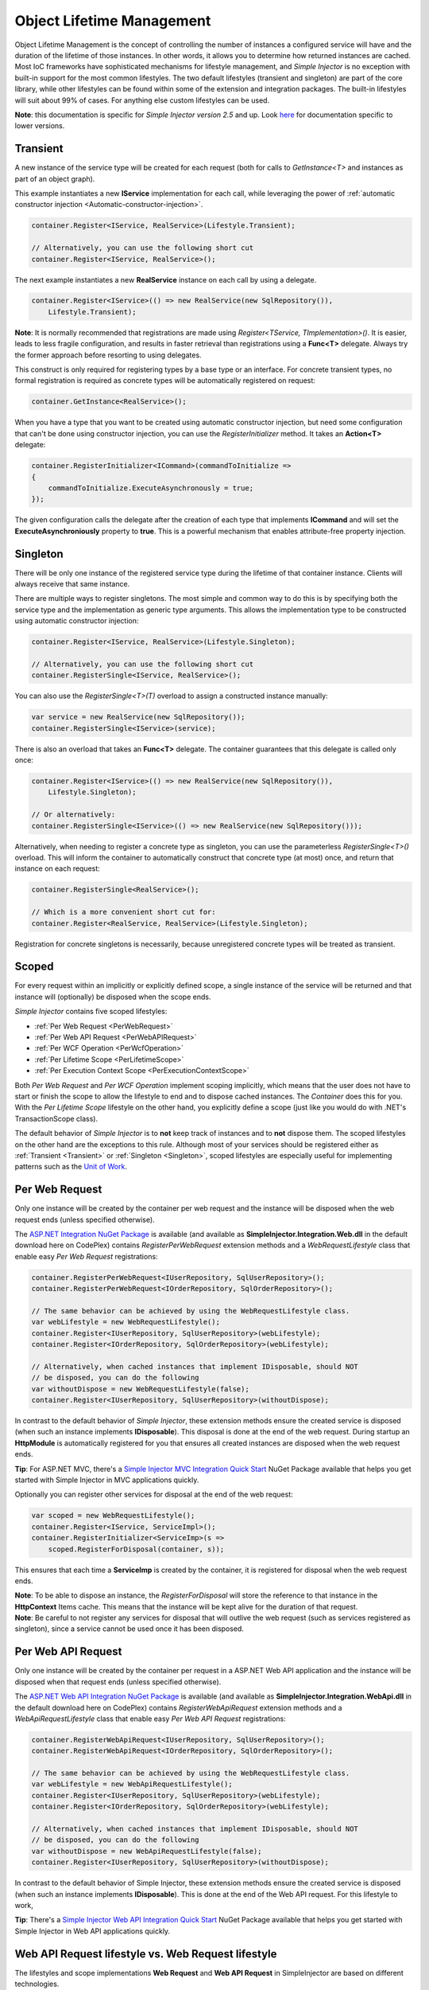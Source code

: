 ==========================
Object Lifetime Management
==========================

Object Lifetime Management is the concept of controlling the number of instances a configured service will have and the duration of the lifetime of those instances. In other words, it allows you to determine how returned instances are cached. Most IoC frameworks have sophisticated mechanisms for lifestyle management, and *Simple Injector* is no exception with built-in support for the most common lifestyles. The two default lifestyles (transient and singleton) are part of the core library, while other lifestyles can be found within some of the extension and integration packages. The built-in lifestyles will suit about 99% of cases. For anything else custom lifestyles can be used.

.. container:: Note

	**Note**: this documentation is specific for *Simple Injector version 2.5* and up. Look `here <https://simpleinjector.codeplex.com/wikipage?title=ObjectLifestyleManagement&version=59>`_ for documentation specific to lower versions.

.. _Transient:

Transient
=========

.. container:: Note
	
    A new instance of the service type will be created for each request (both for calls to *GetInstance<T>* and instances as part of an object graph).

This example instantiates a new **IService** implementation for each call, while leveraging the power of :ref:`automatic constructor injection <Automatic-constructor-injection>`.

.. code-block:: c#

	container.Register<IService, RealService>(Lifestyle.Transient); 

	// Alternatively, you can use the following short cut
	container.Register<IService, RealService>();

The next example instantiates a new **RealService** instance on each call by using a delegate.

.. code-block:: c#

	container.Register<IService>(() => new RealService(new SqlRepository()),
	    Lifestyle.Transient); 

.. container:: Note
	
	**Note**: It is normally recommended that registrations are made using *Register<TService, TImplementation>()*. It is easier, leads to less fragile configuration, and results in faster retrieval than registrations using a **Func<T>** delegate. Always try the former approach before resorting to using delegates.

This construct is only required for registering types by a base type or an interface. For concrete transient types, no formal registration is required as concrete types will be automatically registered on request:

.. code-block:: c#

	container.GetInstance<RealService>(); 

When you have a type that you want to be created using automatic constructor injection, but need some configuration that can't be done using constructor injection, you can use the *RegisterInitializer* method. It takes an **Action<T>** delegate:

.. code-block:: c#

	container.RegisterInitializer<ICommand>(commandToInitialize =>
	{
	    commandToInitialize.ExecuteAsynchronously = true;
	});

The given configuration calls the delegate after the creation of each type that implements **ICommand** and will set the **ExecuteAsynchroniously** property to **true**. This is a powerful mechanism that enables attribute-free property injection.

.. _Singleton:

Singleton
=========

.. container:: Note
	
    There will be only one instance of the registered service type during the lifetime of that container instance. Clients will always receive that same instance.

There are multiple ways to register singletons. The most simple and common way to do this is by specifying both the service type and the implementation as generic type arguments. This allows the implementation type to be constructed using automatic constructor injection:

.. code-block:: c#

	container.Register<IService, RealService>(Lifestyle.Singleton);

	// Alternatively, you can use the following short cut
	container.RegisterSingle<IService, RealService>();

You can also use the *RegisterSingle<T>(T)* overload to assign a constructed instance manually:
 
.. code-block:: c#

	var service = new RealService(new SqlRepository());
	container.RegisterSingle<IService>(service);

There is also an overload that takes an **Func<T>** delegate. The container guarantees that this delegate is called only once:

.. code-block:: c#

	container.Register<IService>(() => new RealService(new SqlRepository()),
	    Lifestyle.Singleton);

	// Or alternatively:
	container.RegisterSingle<IService>(() => new RealService(new SqlRepository()));

Alternatively, when needing to register a concrete type as singleton, you can use the parameterless *RegisterSingle<T>()* overload. This will inform the container to automatically construct that concrete type (at most) once, and return that instance on each request:

.. code-block:: c#

	container.RegisterSingle<RealService>();

	// Which is a more convenient short cut for:
	container.Register<RealService, RealService>(Lifestyle.Singleton);

Registration for concrete singletons is necessarily, because unregistered concrete types will be treated as transient.

.. _Scoped:

Scoped
======

.. container:: Note
	
    For every request within an implicitly or explicitly defined scope, a single instance of the service will be returned and that instance will (optionally) be disposed when the scope ends.

*Simple Injector* contains five scoped lifestyles:

* :ref:`Per Web Request <PerWebRequest>`
* :ref:`Per Web API Request <PerWebAPIRequest>`
* :ref:`Per WCF Operation <PerWcfOperation>`
* :ref:`Per Lifetime Scope <PerLifetimeScope>`
* :ref:`Per Execution Context Scope <PerExecutionContextScope>`

Both *Per Web Request* and *Per WCF Operation* implement scoping implicitly, which means that the user does not have to start or finish the scope to allow the lifestyle to end and to dispose cached instances. The *Container* does this for you. With the *Per Lifetime Scope* lifestyle on the other hand, you explicitly define a scope (just like you would do with .NET's TransactionScope class).

The default behavior of *Simple Injector* is to **not** keep track of instances and to **not** dispose them. The scoped lifestyles on the other hand are the exceptions to this rule. Although most of your services should be registered either as :ref:`Transient <Transient>` or :ref:`Singleton <Singleton>`, scoped lifestyles are especially useful for implementing patterns such as the `Unit of Work <http://martinfowler.com/eaaCatalog/unitOfWork.html>`_.

.. _PerWebRequest:
.. _WebRequest:

Per Web Request
===============

.. container:: Note
	
    Only one instance will be created by the container per web request and the instance will be disposed when the web request ends (unless specified otherwise).

The `ASP.NET Integration NuGet Package <https://nuget.org/packages/SimpleInjector.Integration.Web>`_ is available (and available as **SimpleInjector.Integration.Web.dll** in the default download here on CodePlex) contains *RegisterPerWebRequest* extension methods and a *WebRequestLifestyle* class that enable easy *Per Web Request* registrations:

.. code-block:: c#

	container.RegisterPerWebRequest<IUserRepository, SqlUserRepository>();
	container.RegisterPerWebRequest<IOrderRepository, SqlOrderRepository>();

	// The same behavior can be achieved by using the WebRequestLifestyle class.
	var webLifestyle = new WebRequestLifestyle();
	container.Register<IUserRepository, SqlUserRepository>(webLifestyle);
	container.Register<IOrderRepository, SqlOrderRepository>(webLifestyle);

	// Alternatively, when cached instances that implement IDisposable, should NOT
	// be disposed, you can do the following
	var withoutDispose = new WebRequestLifestyle(false);
	container.Register<IUserRepository, SqlUserRepository>(withoutDispose);

In contrast to the default behavior of *Simple Injector*, these extension methods ensure the created service is disposed (when such an instance implements **IDisposable**). This disposal is done at the end of the web request. During startup an **HttpModule** is automatically registered for you that ensures all created instances are disposed when the web request ends.

.. container:: Note

	**Tip**: For ASP.NET MVC, there's a `Simple Injector MVC Integration Quick Start <https://nuget.org/packages/SimpleInjector.MVC3>`_ NuGet Package available that helps you get started with Simple Injector in MVC applications quickly.

Optionally you can register other services for disposal at the end of the web request:

.. code-block:: c#

	var scoped = new WebRequestLifestyle();
	container.Register<IService, ServiceImpl>();
	container.RegisterInitializer<ServiceImp>(s =>
	    scoped.RegisterForDisposal(container, s));

This ensures that each time a **ServiceImp** is created by the container, it is registered for disposal when the web request ends.

.. container:: Note

	**Note**: To be able to dispose an instance, the *RegisterForDisposal* will store the reference to that instance in the **HttpContext** Items cache. This means that the instance will be kept alive for the duration of that request.

.. container:: Note

	**Note**: Be careful to not register any services for disposal that will outlive the web request (such as services registered as singleton), since a service cannot be used once it has been disposed.

.. _PerWebAPIRequest:
.. _WebAPIRequest:

Per Web API Request
===================

.. container:: Note
	
    Only one instance will be created by the container per request in a ASP.NET Web API application and the instance will be disposed when that request ends (unless specified otherwise).

The `ASP.NET Web API Integration NuGet Package <https://nuget.org/packages/SimpleInjector.Integration.WebApi>`_ is available (and available as **SimpleInjector.Integration.WebApi.dll** in the default download here on CodePlex) contains *RegisterWebApiRequest* extension methods and a *WebApiRequestLifestyle* class that enable easy *Per Web API Request* registrations:

.. code-block:: c#

	container.RegisterWebApiRequest<IUserRepository, SqlUserRepository>();
	container.RegisterWebApiRequest<IOrderRepository, SqlOrderRepository>();

	// The same behavior can be achieved by using the WebRequestLifestyle class.
	var webLifestyle = new WebApiRequestLifestyle();
	container.Register<IUserRepository, SqlUserRepository>(webLifestyle);
	container.Register<IOrderRepository, SqlOrderRepository>(webLifestyle);

	// Alternatively, when cached instances that implement IDisposable, should NOT
	// be disposed, you can do the following
	var withoutDispose = new WebApiRequestLifestyle(false);
	container.Register<IUserRepository, SqlUserRepository>(withoutDispose);

In contrast to the default behavior of Simple Injector, these extension methods ensure the created service is disposed (when such an instance implements **IDisposable**). This is done at the end of the Web API request. For this lifestyle to work, 

.. container:: Note

	**Tip**: There's a `Simple Injector Web API Integration Quick Start <https://nuget.org/packages/SimpleInjector.Integration.WebApi.WebHost.QuickStart>`_ NuGet Package available that helps you get started with Simple Injector in Web API applications quickly.

.. _WebAPIRequest-vs-WebRequest:

Web API Request lifestyle vs. Web Request lifestyle
===================================================

The lifestyles and scope implementations **Web Request** and **Web API Request** in SimpleInjector are based on different technologies.

*WebApiRequestLifestyle* is derived from *ExecutionContextScopeLifestyle* which works well both inside and outside of IIS. i.e. It can function in a self-hosted Web API project where there is no **HttpContext.Current**. The scope used by *WebApiRequestLifestyle* is the *ExecutionContextScope*. As the name implies, an execution context scope registers itself in the logical call context and flows with *async* operations across threads (e.g. a continuation after *await* on a different thread still has access to the scope regardless of whether **ConfigureAwait()** was used with **true** or **false**).

In contrast, the *Scope* of the *WebRequestLifestyle* is stored within the **HttpContext.Items** dictionary. The **HttpContext** can be used with Web API when it is hosted in IIS but care must be taken because it will not always flow with the execution context, because the current **HttpContext** is stored in the **IllogicalCallContext** (see `Understanding SynchronizationContext in ASP.NET <https://blogs.msdn.com/b/pfxteam/archive/2012/06/15/executioncontext-vs-synchronizationcontext.aspx>`_). If you use *await* with **ConfigureAwait(false)** the continuation may lose track of the original **HttpContext** whenever the async operation does not execute synchronously. A direct effect of this is that it would no longer be possible to resolve the instance of a previously created service with *WebRequestLifestyle* from the container (e.g. in a factory that has access to the container) - and an exception would be thrown because **HttpContext.Current** would be null.

The recommendation is therefore to use *WebApiRequestLifestyle* for services that should be 'per Web API request', the most obvious example being services that are injected into Web API controllers. *WebApiRequestLifestyle* offers the following benefits:

* The Web API controller can be used outside of IIS (e.g. in a self-hosted project)
* The Web API controller can execute **free-threaded** (or **multi-threaded**) *async* methods because it is not limited to the ASP.NET **SynchronizationContext**.

For more information, check out the blog entry of Stephen Toub regarding the `difference between ExecutionContext and 
SynchronizationContext <https://vegetarianprogrammer.blogspot.de/2012/12/understanding-synchronizationcontext-in.html>`_.

.. _PerWcfOperation:
.. _WcfOperation:

Per WCF Operation
=================

.. container:: Note
	
    Only one instance will be created by the container per call to a WCF operation and the instance will be disposed when the operation ends (unless specified otherwise).

The `WCF Integration NuGet Package <https://nuget.org/packages/SimpleInjector.Integration.Wcf>`_ is available (and available as **SimpleInjector.Integration.Wcf.dll** in the default download here on CodePlex) contains *RegisterPerWcfOperation* extension methods and a *WcfOperationLifestyle* class that enable easy *Per WCF Operation* registrations:

.. code-block:: c#

	container.RegisterPerWcfOperation<IUserRepository, SqlUserRepository>();
	container.RegisterPerWcfOperation<IOrderRepository, SqlOrderRepository>();

	// The same behavior can be achieved by using the WcfOperationLifestyle class.
	var wcfLifestyle = new WcfOperationLifestyle();
	container.Register<IUserRepository, SqlUserRepository>(wcfLifestyle);
	container.Register<IOrderRepository, SqlOrderRepository>(wcfLifestyle);

	// Alternatively, when cached instance that implement IDisposable, should NOT
	// be disposed, you can do the following
	var withoutDispose = new WcfOperationLifestyle(false);
	container.Register<IUserRepository, SqlUserRepository>(withoutDispose);

In contrast to the default behavior of *Simple Injector*, these extension methods ensure the created service is disposed (when such an instance implements **IDisposable**). This is done after the call to the WCF operation has finished.

Besides registering services using the *RegisterPerWcfOperation* extension methods, each WCF service markup (the .svc file) should include the following attribute:

.. code-block:: c#
	
	Factory="SimpleInjector.Integration.Wcf.SimpleInjectorServiceHostFactory, SimpleInjector.Integration.Wcf"

An exception will be thrown by the framework if this attribute is missing.

.. container:: Note

	**Tip**: There is a `Simple Injector WCF Integration Quick Start <https://nuget.org/packages/SimpleInjector.Integration.Wcf.QuickStart>`_ NuGet Package available that helps you get started with Simple Injector in WCF.

You can optionally register other services for disposal at the end of the web request:

.. code-block:: c#

	var scoped = new WcfOperationLifestyle();
	container.Register<IService, ServiceImpl>();
	container.RegisterInitializer<ServiceImp>(instance =>
	    scoped.RegisterForDisposal(container, instance));

This ensures that each time a **ServiceImp** is created by the container, it is registered for disposal when the WCF operation ends.

.. container:: Note

	**Note**: To be able to dispose an instance, the *RegisterForDisposal* will store a reference to that instance during the lifetime of the WCF operation. This means that the instance will be kept alive for the duration of that operation.

.. container:: Note

	**Note**: Be careful to not register any services for disposal that will outlive the WCF operation (such as services registered as singleton), since a service cannot be used once it has been disposed.

.. _PerLifetimeScope:
.. _LifetimeScope:

Per Lifetime Scope
==================

.. container:: Note
	
    Within a certain (explicitly defined) scope, there will be only one instance of a given service type and the instance will be disposed when the scope ends (unless specified otherwise).

Lifetime Scoping is supported as an extension package for *Simple Injector*. It is available as `Lifetime Scoping Extensions NuGet package <https://nuget.org/packages/SimpleInjector.Extensions.LifetimeScoping>`_ and is part of the default download on CodePlex as *SimpleInjector.Extensions.LifetimeScoping.dll*. The extension package adds multiple *RegisterLifetimeScope* extension method overloads and a *LifetimeScopeLifestyle* class, which allow to register services with the **Lifetime Scope** lifestyle:

.. code-block:: c#

	container.RegisterLifetimeScope<IUnitOfWork, NorthwindContext>();

	// Or alternatively
	container.Register<IUnitOfWork, NorthwindContext>(new LifetimeScopeLifestyle());

Within an explicitly defined scope, there will be only one instance of a service that is defined with the **Lifetime Scope** lifestyle:

.. code-block:: c#

	using (container.BeginLifetimeScope())
	{
	    var uow1 = container.GetInstance<IUnitOfWork>();
	    var uow2 = container.GetInstance<IUnitOfWork>();

	    Assert.AreEqual(uow1, uow2);
	}

.. container:: Note

	**Note**: A scope is *thread-specific*. A single scope should not be used on multiple threads. Do not pass a scope between threads and do not wrap an ASP.NET HTTP request with a Lifetime Scope, since ASP.NET can finish a web request on different thread to the thread the request is started on. Use `Per Web Request <PerWebRequest>` scoping for ASP.NET web applications while running inside a web request. Lifetime scoping however, can still be used in web applications on background threads that are created by web requests or when processing commands in a Windows Service (where each commands gets its own scope). For developing multi-threaded applications, take :ref:`these guidelines <Multi-Threaded-Applications>` into consideration.

Outside the context of a lifetime scope, i.e. `using (container.BeginLifetimeScope())` no instances can be created. An exception is thrown when a lifetime soped registration is requested outside of a scope instance.

Scopes can be nested and each scope will get its own set of instances:

.. code-block:: c#

	using (container.BeginLifetimeScope())
	{
	    var outer1 = container.GetInstance<IUnitOfWork>();
	    var outer2 = container.GetInstance<IUnitOfWork>();

	    Assert.AreEqual(outer1, outer2);

	    using (container.BeginLifetimeScope())
	    {
	        var inner1 = container.GetInstance<IUnitOfWork>();
	        var inner2 = container.GetInstance<IUnitOfWork>();

	        Assert.AreEqual(inner1, inner2);

	        Assert.AreNotEqual(outer1, inner1);
	    }
	}

In contrast to the default behavior of *Simple Injector*, a lifetime scope ensures the created service is disposed (when such an instance implements **IDisposable**), unless explicitly disabled. This is happens at the end of the scope.

You can explicitly register services for disposal at the end of the scope:

.. code-block:: c#

	var scopedLifestyle = new LifetimeScopeLifestyle();
	container.Register<IService, ServiceImpl>();
	container.RegisterInitializer<ServiceImp>(instance =>
	    scopedLifestyle.RegisterForDisposal(container, instance));

This ensures that each time a **ServiceImp** is created by the container, it is disposed when the associated scope (in which it was created) ends.

.. container:: Note

	**Note**: To be able to dispose an instance, the *RegisterForDisposal* method will store a reference to that instance within the **LifetimeScope** instance. This means that the instance will be kept alive for the duration of that scope.

.. container:: Note

	**Note**: Be careful to not register any services for disposal that will outlive the scope itself (such as services registered as singleton), since a service cannot be used once it has been disposed.

.. _PerExecutionContextScope:
.. _ExecutionContextScope:

Per Execution Context Scope
===========================

.. container:: Note
	
    There will be only one instance of a given service type within a certain (explicitly defined) scope and that instance will be disposed when the scope ends (unless specified otherwise).

This scope will automatically flow with the logical flow of control of asynchronous methods. This lifestyle is especially suited for client applications that work with the new asynchronous programming model. For Web API there's a `separate lifestyle <PerWebAPIRequest>` (which actually uses this Execution Context Scope lifestyle under the covers).

Execution Context Scoping is an extension package for *Simple Injector*. It is available as `Execution Context Extensions NuGet package <https://nuget.org/packages/SimpleInjector.Extensions.ExecutionContextScoping>`_ and is part of the default download on CodePlex as *SimpleInjector.Extensions.ExecutionContextScoping.dll*. The extension package adds multiple *RegisterExecutionContextScope* extension method overloads and a *ExecutionContextScopeLifestyle* class, which allow to register services with the **Execution Context Scope** lifestyle:

.. code-block:: c#

	container.RegisterExecutionContextScope<IUnitOfWork, NorthwindContext>();

	// Or alternatively
	container.Register<IUnitOfWork, NorthwindContext>(new ExecutionContextScopeLifestyle());

Within an explicitly defined scope, there will be only one instance of a service that is defined with the **Execution Context Scope** lifestyle:

.. code-block:: c#

	// using SimpleInjector.Extensions.ExecutionContextScoping;

	using (container.BeginExecutionContextScope())
	{
	    var uow1 = container.GetInstance<IUnitOfWork>();
	    await SomeAsyncOperation();
	    var uow2 = container.GetInstance<IUnitOfWork>();
	    await SomeOtherAsyncOperation();

	    Assert.AreEqual(uow1, uow2);
	}

.. container:: Note

	**Note**: A scope is specific to the asynchronous flow. A method call on a different (unrelated) thread, will get its own scope.

Outside the context of a lifetime scope no instances can be created. An exception is thrown when this happens.

Scopes can be nested and each scope will get its own set of instances:

.. code-block:: c#

	using (container.BeginLifetimeScope())
	{
	    var outer1 = container.GetInstance<IUnitOfWork>();
	    await SomeAsyncOperation();
	    var outer2 = container.GetInstance<IUnitOfWork>();

	    Assert.AreEqual(outer1, outer2);

	    using (container.BeginLifetimeScope())
	    {
	        var inner1 = container.GetInstance<IUnitOfWork>();
	        
	        await SomeOtherAsyncOperation();
	        
	        var inner2 = container.GetInstance<IUnitOfWork>();

	        Assert.AreEqual(inner1, inner2);

	        Assert.AreNotEqual(outer1, inner1);
	    }
	}

In contrast to the default behavior of *Simple Injector*, a scoped lifestyle ensures the created service is disposed (when such an instance implements **IDisposable**), unless explicitly disabled. This is done at the end of the scope.

Optionally you can register other services for disposal at the end of the scope:

.. code-block:: c#

	var scopedLifestyle = new ExecutionContextScopeLifestyle();
	container.Register<IService, ServiceImpl>();
	container.RegisterInitializer<ServiceImp>(instance =>
	    scopedLifestyle.RegisterForDisposal(container, instance));

This ensures that each time a **ServiceImp** is created by the container, it is registered for disposal when the scope (in which it is created) ends.

.. container:: Note

	**Note**: To be able to dispose an instance, the *RegisterForDisposal* will store the reference to that instance within that scope. This means that the instance will be kept alive for the duration of that scope.

.. container:: Note

	**Note**: Be careful to not register any services for disposal that will outlive the scope itself (such as services registered as singleton), since a service cannot be used once it has been disposed.

.. _PerRequest:
.. _PerGraph:
.. _Request:
.. _Graph:

Per Graph
=========

.. container:: Note
	
    For each explicit call to *Container.GetInstance<T>* a new instance of the service type will be created, but the instance will be reused within the object graph that gets constructed.

Compared to *Transient*, there will be just a single instance per explicit call to the container, while *Transient* services can have multiple new instances per explicit call to the container. This lifestyle can be simulated by using one of the `Scoped <Scoped>` lifestyles.

.. _PerThread:
.. _Thread:

Per Thread
==========

.. container:: Note
	
    There will be one instance of the registered service type per thread.

This lifestyle is deliberately left out of *Simple Injector* because `it is considered to be harmful <https://stackoverflow.com/a/14592419/264697>`_. Instead of using Per Thread lifestyle, you will usually be better of using one of the `Scoped lifestyles <Scoped>`.

.. _PerHttpSession:

Per HTTP Session
================

.. container:: Note
	
    There will be one instance of the registered session per (user) session in a ASP.NET web application.

This lifestyle is deliberately left out of *Simple Injector* because `it is be used with care <https://stackoverflow.com/questions/17702546>`_. Instead of using Per HTTP Session lifestyle, you will usually be better of by writing a stateless service that can be registered as singleton and let it communicate with the ASP.NET Session cache to handle cached user-specific data.

.. _Hybrid:

Hybrid
======

.. container:: Note
	
    A hybrid lifestyle is a mix between two or more lifestyles where the the developer defines the context for which the wrapped lifestyles hold.

*Simple Injector* has no built-in hybrid lifestyles, but has a simple mechanism for defining them:

.. code-block:: c#

	var hybridLifestyle = Lifestyle.CreateHybrid(
	    lifestyleSelector: () => HttpContext.Current != null,
	    trueLifestyle: new WebRequestLifestyle(),
	    falseLifestyle: new LifetimeScopeLifestyle());

	// The created lifestyle can be reused for many registrations.
	container.Register<IUserRepository, SqlUserRepository>(hybridLifestyle);
	container.Register<ICustomerRepository, SqlCustomerRepository>(hybridLifestyle);

In the example a hybrid lifestyle is defined wrapping the :ref:`Web Request <WebRequest>` lifestyle and the :ref:`Per Lifetime Scope <PerLifetimeScope>` lifestyle. The supplied **lifestyleSelector** predicate returns **true** when the container should use the **Web Request** lifestyle and **false** when the **Per Lifetime Scope** lifestyle should be selected.

A hybrid lifestyle is useful for registrations that need to be able to dynamically switch lifestyles throughout the lifetime of the application. The shown hybrid example might be useful in a web application, where some operations run outside the context of an **HttpContext** (in a background thread for instance). Please note though that when the lifestyle doesn't have to change throughout the lifetime of the application, a hybrid lifestyle is not needed. A normal lifestyle can be registered instead:

.. code-block:: c#

	var lifestyle = RunsOnWebServer ? new WebRequestLifestyle() : new LifetimeScopeLifestyle();

	container.Register<IUserRepository, SqlUserRepository>(lifestyle);
	container.Register<ICustomerRepository, SqlCustomerRepository>(lifestyle);

.. _CustomLifestyles:

Developing a Custom Lifestyle
=============================

The lifestyles supplied by the framework should be sufficient for most scenarios, but in rare circumstances defining a custom lifestyle might be useful. This can be done by creating a class that inherits from `Lifestyle <https://simpleinjector.org/ReferenceLibrary/?topic=html/T_SimpleInjector_Lifestyle.htm>`_ and let it return `Custom Lifestyle <https://simpleinjector.org/ReferenceLibrary/?topic=html/T_SimpleInjector_Registration.htm>`_ instances. This however is a lot of work, and a shortcut is available in the form of the `Lifestyle.CreateCustom <https://simpleinjector.org/ReferenceLibrary/?topic=html/M_SimpleInjector_CreateCustom.htm>`_. Please take a look at the example given on the *CreateCustom* documentation for more information.